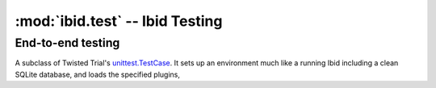 :mod:`ibid.test` -- Ibid Testing
================================

.. module:: ibid.test
   :synopsis: Ibid Testing
.. moduleauthor:: Ibid Core Developers

End-to-end testing
------------------

.. class:: PluginTestCase

   A subclass of Twisted Trial's
   `unittest.TestCase <http://twistedmatrix.com/documents/8.2.0/api/twisted.trial.unittest.TestCase.html>`_.
   It sets up an environment much like a running Ibid including a clean SQLite
   database, and loads the specified plugins,

   .. attribute:: load

      List: strings naming plugins to be loaded before running tests.

      Default: empty

   .. attribute:: noload

      List: strings naming plugins *not* to be loaded.

      Default: empty

   .. attribute:: load_base

      Boolean: whether to load a small set of base plugins (currently, just core).

      Default: ``True``

   .. attribute:: load_configured

      Boolean: load all configured modules (excluding :attr:`noload`).

      Default: if :attr:`load` is empty, ``True``; otherwise, ``False``.

   .. attribute:: username

      String: the default username/nick in events created by the
      :func:`make_event` method.

      Default: ``u'user'``

   .. attribute:: public

      Boolean: whether or not the events created by :func:`make_event` are
      public.

      Default: ``False``

   .. attribute:: network

      Boolean: whether or not the test uses the external network. Used to
      skip tests in networkless environments (where the environment variable
      :envvar:`IBID_NETWORKLESS_TEST` is defined).

      Default: ``False``

   .. method:: setUp()

      If you override this method, make sure you call
      :meth:`PluginTestCase.setUp()`.

   .. method:: tearDown()

      If you override this method, make sure you call
      :meth:`PluginTestCase.tearDown()`.


   .. method:: make_event(message=None, type=u'message')

      Create and return an event on the test source, from the test user, of
      type *type*.

   .. method:: responseMatches(event, regex)

      Process *event* (either an event or a string to be treated as a
      message from the test user on the test source), and return a 3-tuple of
      (result, event, responses); result is a bool indicating whether the
      response matches *regex* (either a regex string or a compiled regex).

      The other two elements give more information: *event* is the processed
      event; *responses* is a single matching response if result is ``True``, or
      a list of all responses otherwise.

   .. method:: assertResponseMatches(event, regex)

      Assert that :meth:`responseMatches` returns true.

   .. method:: failIfResponseMatches(event, regex)

      The opposite of :meth:`assertResponseMatches`.

   .. method:: assertSucceeds(event)

      Process *event* (either an event or a string to be treated as a
      message from the test user on the test source), and check that it is
      processed by some :class:`Processor <ibid.plugins.Processor>` and no
      complaint is set.

   .. method:: assertFails(event)

      The opposite of :meth:`assertSucceeds`.
